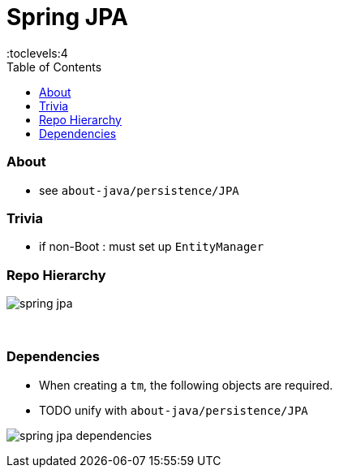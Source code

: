 = Spring JPA
:toc:
:toclevels:4

=== About

* see `about-java/persistence/JPA`

=== Trivia

* if non-Boot : must set up `EntityManager`

=== Repo Hierarchy

image:img/spring-jpa.png[]

{empty} +

=== Dependencies

* When creating a `tm`, the following objects are required.
* TODO unify with `about-java/persistence/JPA`

image:img/spring-jpa-dependencies.png[]
